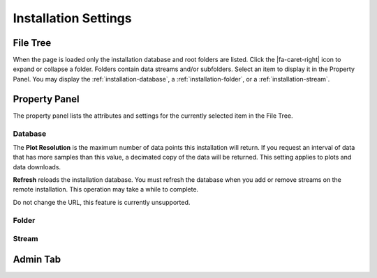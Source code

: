 Installation Settings
=====================

.. image:: _static/installation/screenshot.png

File Tree
---------

When the page is loaded only the installation database and root folders are
listed. Click the |fa-caret-right| icon to expand or collapse a folder. Folders
contain data streams and/or subfolders. Select an item to display it in the
Property Panel. You may display the :ref:`installation-database`, a
:ref:`installation-folder`, or a :ref:`installation-stream`.

Property Panel
--------------

The property panel lists the attributes and settings for the currently selected
item in the File Tree.

.. _installation-database:

Database
++++++++

.. image:: _static/installation/database.png
  :width: 400px
  :align: center

The **Plot Resolution** is the maximum number of data points
this installation will return. If you request an interval of data that has more
samples than this value, a decimated copy of the data will be returned. This setting
applies to plots and data downloads.

**Refresh** reloads the installation database. You must refresh the database
when you add or remove streams on the remote installation. This operation may
take a while to complete.

Do not change the URL, this feature is currently unsupported.

.. _installation-folder:

Folder
++++++

.. image:: _static/installation/folder.png
  :width: 400px
  :align: center

.. _installation-stream:

Stream
++++++

.. image:: _static/installation/stream.png
  :width: 400px
  :align: center

.. image:: _static/installation/plot_type.png
  :width: 500px
  :align: center

Admin Tab
---------

.. image:: _static/installation/admin.png

.. image:: _static/installation/add_permission.png
  :width: 400px
  :align: center

.. image:: _static/installation/remove_installation.png
  :width: 400px
  :align: center
